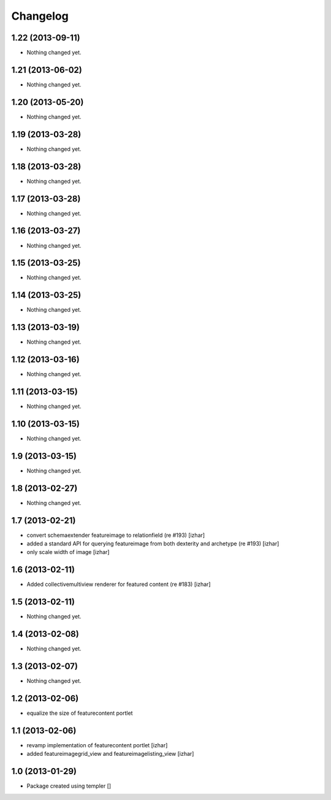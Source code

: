 Changelog
=========

1.22 (2013-09-11)
-----------------

- Nothing changed yet.


1.21 (2013-06-02)
-----------------

- Nothing changed yet.


1.20 (2013-05-20)
-----------------

- Nothing changed yet.


1.19 (2013-03-28)
-----------------

- Nothing changed yet.


1.18 (2013-03-28)
-----------------

- Nothing changed yet.


1.17 (2013-03-28)
-----------------

- Nothing changed yet.


1.16 (2013-03-27)
-----------------

- Nothing changed yet.


1.15 (2013-03-25)
-----------------

- Nothing changed yet.


1.14 (2013-03-25)
-----------------

- Nothing changed yet.


1.13 (2013-03-19)
-----------------

- Nothing changed yet.


1.12 (2013-03-16)
-----------------

- Nothing changed yet.


1.11 (2013-03-15)
-----------------

- Nothing changed yet.


1.10 (2013-03-15)
-----------------

- Nothing changed yet.


1.9 (2013-03-15)
----------------

- Nothing changed yet.


1.8 (2013-02-27)
----------------

- Nothing changed yet.


1.7 (2013-02-21)
----------------

- convert schemaextender featureimage to relationfield (re #193) [izhar]
- added a standard API for querying featureimage from both dexterity and
  archetype (re #193) [izhar]
- only scale width of image [izhar]


1.6 (2013-02-11)
----------------

- Added collectivemultiview renderer for featured content (re #183) [izhar]


1.5 (2013-02-11)
----------------

- Nothing changed yet.


1.4 (2013-02-08)
----------------

- Nothing changed yet.


1.3 (2013-02-07)
----------------

- Nothing changed yet.


1.2 (2013-02-06)
----------------

- equalize the size of featurecontent portlet


1.1 (2013-02-06)
----------------

- revamp implementation of featurecontent portlet [izhar]
- added featureimagegrid_view and featureimagelisting_view [izhar]


1.0 (2013-01-29)
----------------

- Package created using templer
  []
